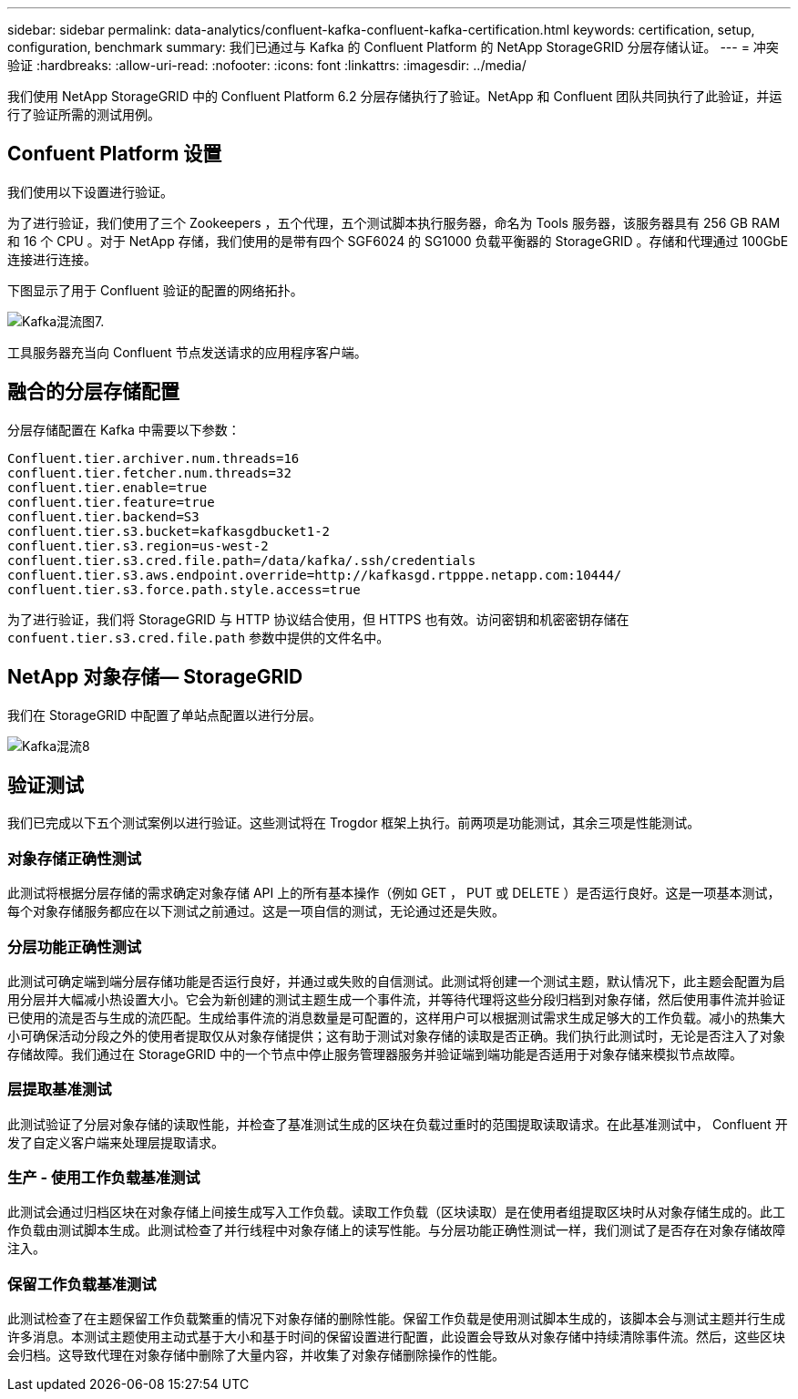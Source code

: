 ---
sidebar: sidebar 
permalink: data-analytics/confluent-kafka-confluent-kafka-certification.html 
keywords: certification, setup, configuration, benchmark 
summary: 我们已通过与 Kafka 的 Confluent Platform 的 NetApp StorageGRID 分层存储认证。 
---
= 冲突验证
:hardbreaks:
:allow-uri-read: 
:nofooter: 
:icons: font
:linkattrs: 
:imagesdir: ../media/


[role="lead"]
我们使用 NetApp StorageGRID 中的 Confluent Platform 6.2 分层存储执行了验证。NetApp 和 Confluent 团队共同执行了此验证，并运行了验证所需的测试用例。



== Confuent Platform 设置

我们使用以下设置进行验证。

为了进行验证，我们使用了三个 Zookeepers ，五个代理，五个测试脚本执行服务器，命名为 Tools 服务器，该服务器具有 256 GB RAM 和 16 个 CPU 。对于 NetApp 存储，我们使用的是带有四个 SGF6024 的 SG1000 负载平衡器的 StorageGRID 。存储和代理通过 100GbE 连接进行连接。

下图显示了用于 Confluent 验证的配置的网络拓扑。

image::confluent-kafka-image7.png[Kafka混流图7.]

工具服务器充当向 Confluent 节点发送请求的应用程序客户端。



== 融合的分层存储配置

分层存储配置在 Kafka 中需要以下参数：

....
Confluent.tier.archiver.num.threads=16
confluent.tier.fetcher.num.threads=32
confluent.tier.enable=true
confluent.tier.feature=true
confluent.tier.backend=S3
confluent.tier.s3.bucket=kafkasgdbucket1-2
confluent.tier.s3.region=us-west-2
confluent.tier.s3.cred.file.path=/data/kafka/.ssh/credentials
confluent.tier.s3.aws.endpoint.override=http://kafkasgd.rtpppe.netapp.com:10444/
confluent.tier.s3.force.path.style.access=true
....
为了进行验证，我们将 StorageGRID 与 HTTP 协议结合使用，但 HTTPS 也有效。访问密钥和机密密钥存储在 `confuent.tier.s3.cred.file.path` 参数中提供的文件名中。



== NetApp 对象存储— StorageGRID

我们在 StorageGRID 中配置了单站点配置以进行分层。

image::confluent-kafka-image8.png[Kafka混流8]



== 验证测试

我们已完成以下五个测试案例以进行验证。这些测试将在 Trogdor 框架上执行。前两项是功能测试，其余三项是性能测试。



=== 对象存储正确性测试

此测试将根据分层存储的需求确定对象存储 API 上的所有基本操作（例如 GET ， PUT 或 DELETE ）是否运行良好。这是一项基本测试，每个对象存储服务都应在以下测试之前通过。这是一项自信的测试，无论通过还是失败。



=== 分层功能正确性测试

此测试可确定端到端分层存储功能是否运行良好，并通过或失败的自信测试。此测试将创建一个测试主题，默认情况下，此主题会配置为启用分层并大幅减小热设置大小。它会为新创建的测试主题生成一个事件流，并等待代理将这些分段归档到对象存储，然后使用事件流并验证已使用的流是否与生成的流匹配。生成给事件流的消息数量是可配置的，这样用户可以根据测试需求生成足够大的工作负载。减小的热集大小可确保活动分段之外的使用者提取仅从对象存储提供；这有助于测试对象存储的读取是否正确。我们执行此测试时，无论是否注入了对象存储故障。我们通过在 StorageGRID 中的一个节点中停止服务管理器服务并验证端到端功能是否适用于对象存储来模拟节点故障。



=== 层提取基准测试

此测试验证了分层对象存储的读取性能，并检查了基准测试生成的区块在负载过重时的范围提取读取请求。在此基准测试中， Confluent 开发了自定义客户端来处理层提取请求。



=== 生产 - 使用工作负载基准测试

此测试会通过归档区块在对象存储上间接生成写入工作负载。读取工作负载（区块读取）是在使用者组提取区块时从对象存储生成的。此工作负载由测试脚本生成。此测试检查了并行线程中对象存储上的读写性能。与分层功能正确性测试一样，我们测试了是否存在对象存储故障注入。



=== 保留工作负载基准测试

此测试检查了在主题保留工作负载繁重的情况下对象存储的删除性能。保留工作负载是使用测试脚本生成的，该脚本会与测试主题并行生成许多消息。本测试主题使用主动式基于大小和基于时间的保留设置进行配置，此设置会导致从对象存储中持续清除事件流。然后，这些区块会归档。这导致代理在对象存储中删除了大量内容，并收集了对象存储删除操作的性能。
